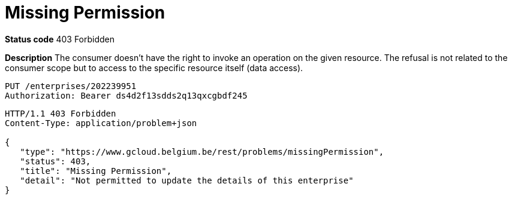 = Missing Permission
:nofooter:

*Status code* 403 Forbidden

*Description* The consumer doesn't have the right to invoke an operation on the given resource.
The refusal is not related to the consumer scope but to access to the specific resource itself (data access).


```
PUT /enterprises/202239951
Authorization: Bearer ds4d2f13sdds2q13qxcgbdf245
```

```
HTTP/1.1 403 Forbidden
Content-Type: application/problem+json

{
   "type": "https://www.gcloud.belgium.be/rest/problems/missingPermission",
   "status": 403,
   "title": "Missing Permission",
   "detail": "Not permitted to update the details of this enterprise"
}
```